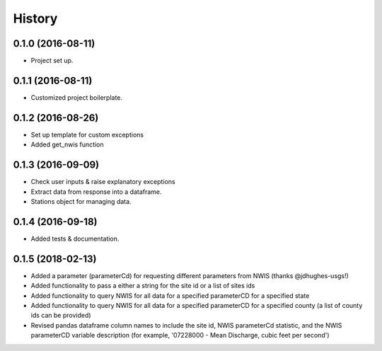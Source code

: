 =======
History
=======

0.1.0 (2016-08-11)
------------------

* Project set up.

0.1.1 (2016-08-11)
------------------

* Customized project boilerplate.

0.1.2 (2016-08-26)
------------------

* Set up template for custom exceptions
* Added get_nwis function

0.1.3 (2016-09-09)
-----------------------

* Check user inputs & raise explanatory exceptions
* Extract data from response into a dataframe.
* Stations object for managing data.

0.1.4 (2016-09-18)
----------------------

* Added tests & documentation.

0.1.5 (2018-02-13)
----------------------

* Added a parameter (parameterCd) for requesting different parameters from NWIS (thanks @jdhughes-usgs!)
* Added functionality to pass a either a string for the site id or a list of sites ids
* Added functionality to query NWIS for all data for a specified parameterCD for a specified state
* Added functionality to query NWIS for all data for a specified parameterCD for a specified county (a list of county ids can be provided)
* Revised pandas dataframe column names to include the site id, NWIS parameterCd statistic, and the NWIS parameterCD variable description (for example, '07228000 - Mean Discharge, cubic feet per second')
